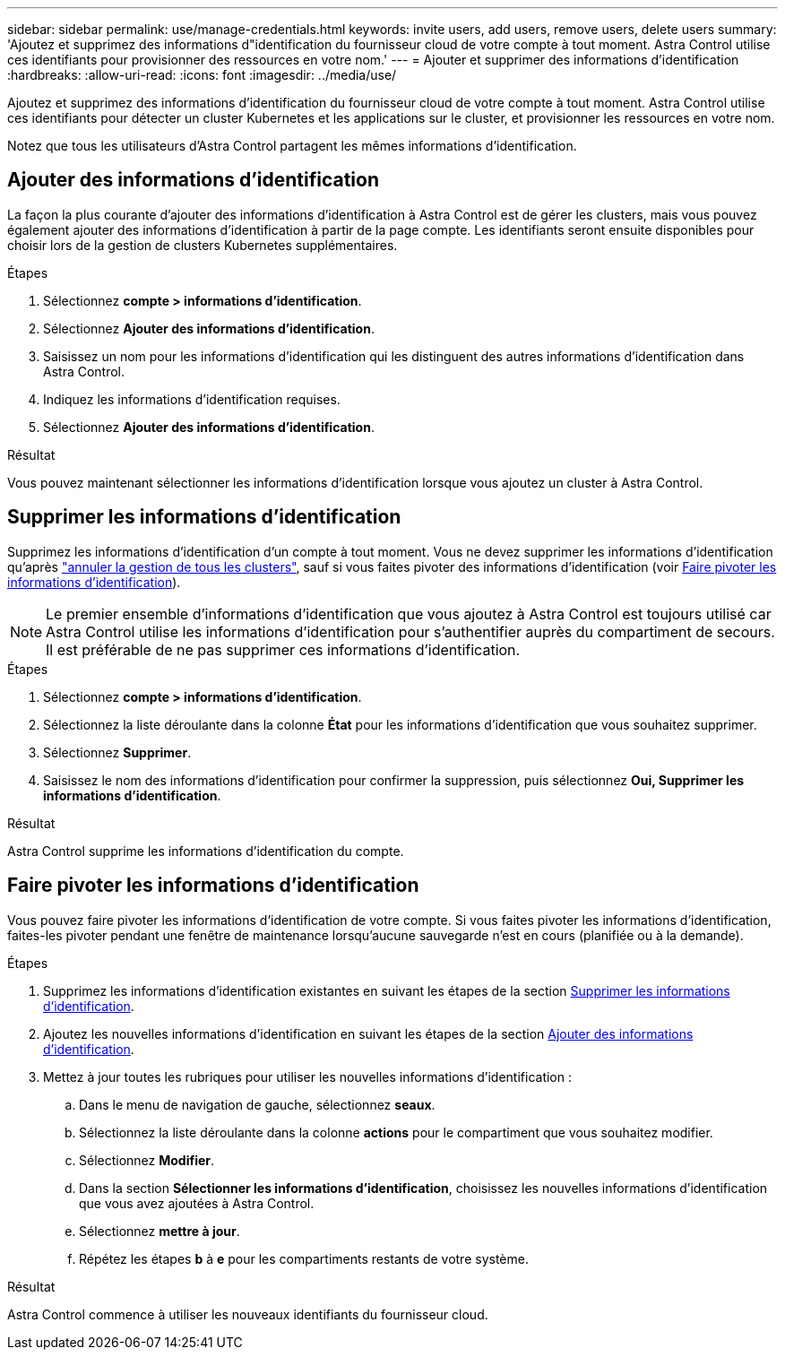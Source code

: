 ---
sidebar: sidebar 
permalink: use/manage-credentials.html 
keywords: invite users, add users, remove users, delete users 
summary: 'Ajoutez et supprimez des informations d"identification du fournisseur cloud de votre compte à tout moment. Astra Control utilise ces identifiants pour provisionner des ressources en votre nom.' 
---
= Ajouter et supprimer des informations d'identification
:hardbreaks:
:allow-uri-read: 
:icons: font
:imagesdir: ../media/use/


[role="lead"]
Ajoutez et supprimez des informations d'identification du fournisseur cloud de votre compte à tout moment. Astra Control utilise ces identifiants pour détecter un cluster Kubernetes et les applications sur le cluster, et provisionner les ressources en votre nom.

Notez que tous les utilisateurs d'Astra Control partagent les mêmes informations d'identification.



== Ajouter des informations d'identification

La façon la plus courante d'ajouter des informations d'identification à Astra Control est de gérer les clusters, mais vous pouvez également ajouter des informations d'identification à partir de la page compte. Les identifiants seront ensuite disponibles pour choisir lors de la gestion de clusters Kubernetes supplémentaires.

.Avant de commencer
ifdef::aws[]

* Pour Amazon Web Services, vous devez disposer de la sortie JSON des informations d'identification du compte IAM utilisé pour créer le cluster. link:../get-started/set-up-amazon-web-services.html["Découvrez comment configurer un utilisateur IAM"].


endif::aws[]

ifdef::gcp[]

* Pour GKE, vous devez disposer du fichier de clé de compte de service pour un compte de service disposant des autorisations requises. link:../get-started/set-up-google-cloud.html["Découvrez comment configurer un compte de service"].


endif::gcp[]

ifdef::azure[]

* Pour AKS, vous devez disposer du fichier JSON qui contient la sortie de l'interface de ligne de commande Azure lorsque vous avez créé le principal de service. link:../get-started/set-up-microsoft-azure-with-anf.html["Découvrez comment configurer un principal de service"].
+
Vous aurez également besoin de votre ID d'abonnement Azure, si vous n'avez pas ajouté le fichier JSON.



endif::azure[]

.Étapes
. Sélectionnez *compte > informations d'identification*.
. Sélectionnez *Ajouter des informations d'identification*.


ifdef::azure[]

. Sélectionnez *Microsoft Azure*.


endif::azure[]

ifdef::gcp[]

. Sélectionnez *Google Cloud Platform*.


endif::gcp[]

ifdef::aws[]

. Sélectionnez *Amazon Web Services*.


endif::aws[]

. Saisissez un nom pour les informations d'identification qui les distinguent des autres informations d'identification dans Astra Control.
. Indiquez les informations d'identification requises.


ifdef::azure[]

. *Microsoft Azure*: Fournissez Astra Control avec des détails sur votre principal de service Azure en téléchargeant un fichier JSON ou en collant le contenu de ce fichier JSON à partir de votre presse-papiers.
+
Le fichier JSON doit contenir la sortie de l'interface de ligne de commandes Azure lorsque vous avez créé le principal de service. Il peut également inclure votre identifiant d'abonnement afin qu'il soit automatiquement ajouté à Astra Control. Sinon, vous devez saisir manuellement l'ID après avoir fourni le fichier JSON.



endif::azure[]

ifdef::gcp[]

. *Google Cloud Platform*: Fournir le fichier de clé de compte de service Google Cloud soit en téléchargeant le fichier soit en collant le contenu à partir de votre presse-papiers.


endif::gcp[]

ifdef::aws[]

. *Amazon Web Services* : fournissez les informations d'identification utilisateur Amazon Web Services IAM en téléchargeant le fichier ou en collant le contenu à partir de votre presse-papiers.


endif::aws[]

. Sélectionnez *Ajouter des informations d'identification*.


.Résultat
Vous pouvez maintenant sélectionner les informations d'identification lorsque vous ajoutez un cluster à Astra Control.



== Supprimer les informations d'identification

Supprimez les informations d'identification d'un compte à tout moment. Vous ne devez supprimer les informations d'identification qu'après link:unmanage.html["annuler la gestion de tous les clusters"], sauf si vous faites pivoter des informations d'identification (voir <<Faire pivoter les informations d'identification>>).


NOTE: Le premier ensemble d'informations d'identification que vous ajoutez à Astra Control est toujours utilisé car Astra Control utilise les informations d'identification pour s'authentifier auprès du compartiment de secours. Il est préférable de ne pas supprimer ces informations d'identification.

.Étapes
. Sélectionnez *compte > informations d'identification*.
. Sélectionnez la liste déroulante dans la colonne *État* pour les informations d'identification que vous souhaitez supprimer.
. Sélectionnez *Supprimer*.
. Saisissez le nom des informations d'identification pour confirmer la suppression, puis sélectionnez *Oui, Supprimer les informations d'identification*.


.Résultat
Astra Control supprime les informations d'identification du compte.



== Faire pivoter les informations d'identification

Vous pouvez faire pivoter les informations d'identification de votre compte. Si vous faites pivoter les informations d'identification, faites-les pivoter pendant une fenêtre de maintenance lorsqu'aucune sauvegarde n'est en cours (planifiée ou à la demande).

.Étapes
. Supprimez les informations d'identification existantes en suivant les étapes de la section <<Supprimer les informations d'identification>>.
. Ajoutez les nouvelles informations d'identification en suivant les étapes de la section <<Ajouter des informations d'identification>>.
. Mettez à jour toutes les rubriques pour utiliser les nouvelles informations d'identification :
+
.. Dans le menu de navigation de gauche, sélectionnez *seaux*.
.. Sélectionnez la liste déroulante dans la colonne *actions* pour le compartiment que vous souhaitez modifier.
.. Sélectionnez *Modifier*.
.. Dans la section *Sélectionner les informations d'identification*, choisissez les nouvelles informations d'identification que vous avez ajoutées à Astra Control.
.. Sélectionnez *mettre à jour*.
.. Répétez les étapes *b* à *e* pour les compartiments restants de votre système.




.Résultat
Astra Control commence à utiliser les nouveaux identifiants du fournisseur cloud.

